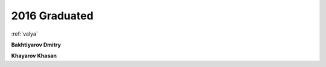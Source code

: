 2016 Graduated
==============

.. image:: imgs/afonina.jpg
    :width: 200

:ref:`valya`

**Bakhtiyarov Dmitry**

**Khayarov Khasan**
